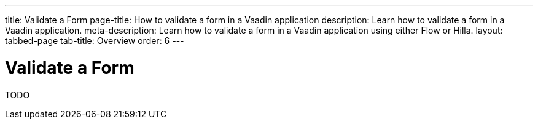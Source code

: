 ---
title: Validate a Form
page-title: How to validate a form in a Vaadin application
description: Learn how to validate a form in a Vaadin application.
meta-description: Learn how to validate a form in a Vaadin application using either Flow or Hilla.
layout: tabbed-page
tab-title: Overview
order: 6
---


= Validate a Form

TODO
